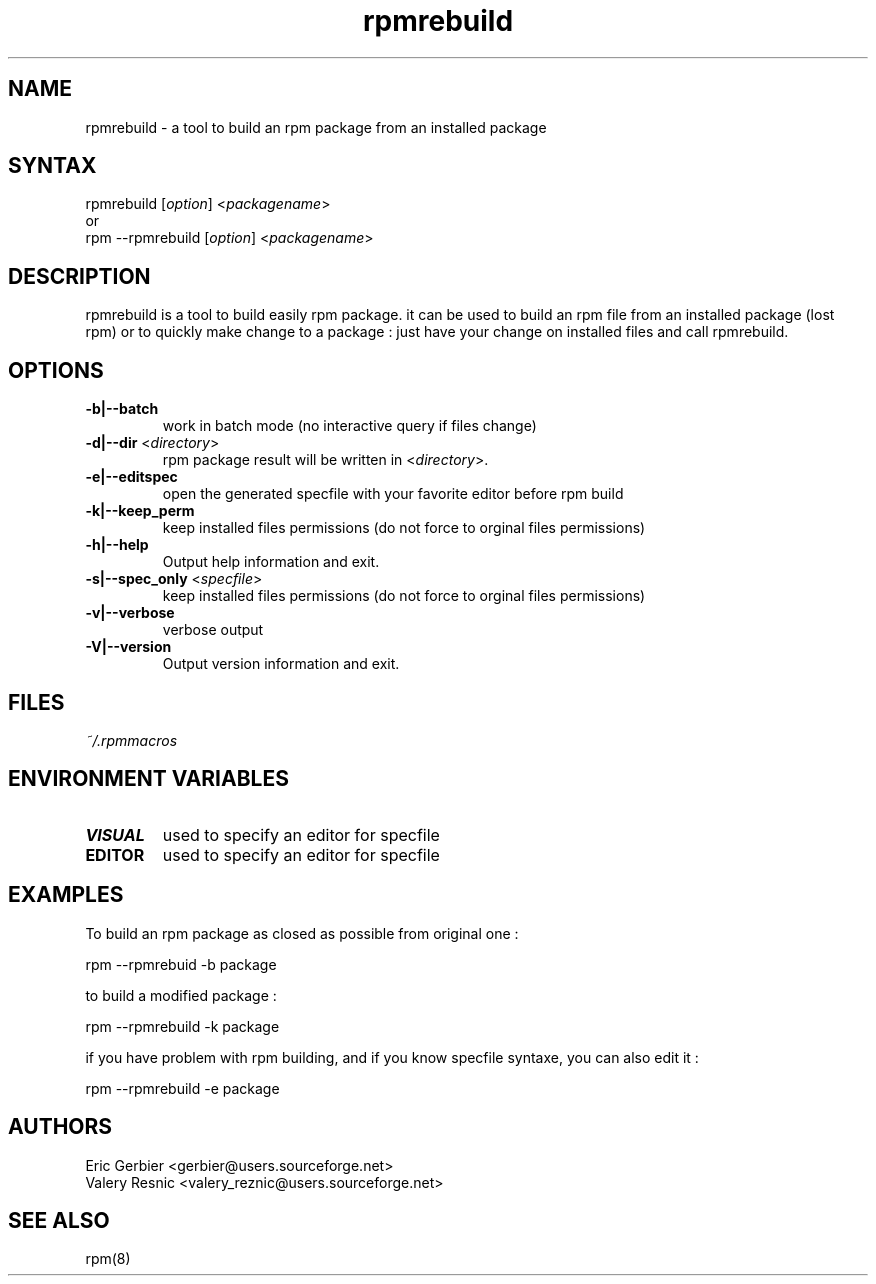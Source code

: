 .TH "rpmrebuild" "1" "1.2.1" "Eric Gerbier" "rpm tools"
.SH "NAME"
.LP 
rpmrebuild \- a tool to build an rpm package from an installed package
.SH "SYNTAX"
.LP 
rpmrebuild [\fIoption\fP] <\fIpackagename\fP>
.br 
or
.br 
rpm \-\-rpmrebuild [\fIoption\fP] <\fIpackagename\fP>
.SH "DESCRIPTION"
.LP 
rpmrebuild is a tool to build easily rpm package.
it can be used to build an rpm file from an installed package (lost rpm) or to quickly make change to a package : just have your change on installed files and call rpmrebuild.
.SH "OPTIONS"
.LP 
.TP 
\fB\-b|\-\-batch\fR
work in batch mode (no interactive query if files change)
.TP 
\fB\-d|\-\-dir\fR <\fIdirectory\fP>
rpm package result will be written in  <\fIdirectory\fP>.
.TP 
\fB\-e|\-\-editspec\fR
open the generated specfile with your favorite editor before rpm build
.TP 
\fB\-k|\-\-keep_perm\fR
keep installed files permissions (do not force to orginal files permissions)
.TP 
\fB\-h|\-\-help\fR
Output help information and exit.
.TP 
\fB\-s|\-\-spec_only\fR <\fIspecfile\fP>
keep installed files permissions (do not force to orginal files permissions)
.TP 
\fB\-v|\-\-verbose\fR
verbose output
.TP 
\fB\-V|\-\-version\fR
Output version information and exit.
.SH "FILES"
.LP 
\fI~/.rpmmacros\fP 
.br 
.SH "ENVIRONMENT VARIABLES"
.LP 
.TP 
\fBVISUAL\fP
used to specify an editor for specfile
.TP 
\fBEDITOR\fP
used to specify an editor for specfile
.SH "EXAMPLES"
.LP 
To build an rpm package as closed as possible from original one :
.LP 
rpm \-\-rpmrebuid \-b package 
.LP 
to build a modified package :
.LP 
rpm \-\-rpmrebuild \-k package
.LP 
if you have problem with rpm building, and if you know specfile syntaxe, you can also edit it :
.LP 
rpm \-\-rpmrebuild \-e package
.SH "AUTHORS"
.LP 
Eric Gerbier <gerbier@users.sourceforge.net>
.br 
Valery Resnic <valery_reznic@users.sourceforge.net>
.SH "SEE ALSO"
.LP 
rpm(8)
